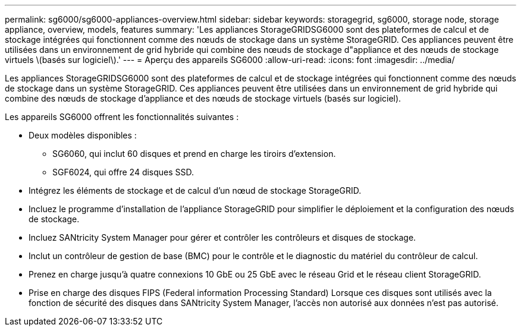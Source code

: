 ---
permalink: sg6000/sg6000-appliances-overview.html 
sidebar: sidebar 
keywords: storagegrid, sg6000, storage node, storage appliance, overview, models, features 
summary: 'Les appliances StorageGRIDSG6000 sont des plateformes de calcul et de stockage intégrées qui fonctionnent comme des nœuds de stockage dans un système StorageGRID. Ces appliances peuvent être utilisées dans un environnement de grid hybride qui combine des nœuds de stockage d"appliance et des nœuds de stockage virtuels \(basés sur logiciel\).' 
---
= Aperçu des appareils SG6000
:allow-uri-read: 
:icons: font
:imagesdir: ../media/


[role="lead"]
Les appliances StorageGRIDSG6000 sont des plateformes de calcul et de stockage intégrées qui fonctionnent comme des nœuds de stockage dans un système StorageGRID. Ces appliances peuvent être utilisées dans un environnement de grid hybride qui combine des nœuds de stockage d'appliance et des nœuds de stockage virtuels (basés sur logiciel).

Les appareils SG6000 offrent les fonctionnalités suivantes :

* Deux modèles disponibles :
+
** SG6060, qui inclut 60 disques et prend en charge les tiroirs d'extension.
** SGF6024, qui offre 24 disques SSD.


* Intégrez les éléments de stockage et de calcul d'un nœud de stockage StorageGRID.
* Incluez le programme d'installation de l'appliance StorageGRID pour simplifier le déploiement et la configuration des nœuds de stockage.
* Incluez SANtricity System Manager pour gérer et contrôler les contrôleurs et disques de stockage.
* Inclut un contrôleur de gestion de base (BMC) pour le contrôle et le diagnostic du matériel du contrôleur de calcul.
* Prenez en charge jusqu'à quatre connexions 10 GbE ou 25 GbE avec le réseau Grid et le réseau client StorageGRID.
* Prise en charge des disques FIPS (Federal information Processing Standard) Lorsque ces disques sont utilisés avec la fonction de sécurité des disques dans SANtricity System Manager, l'accès non autorisé aux données n'est pas autorisé.

